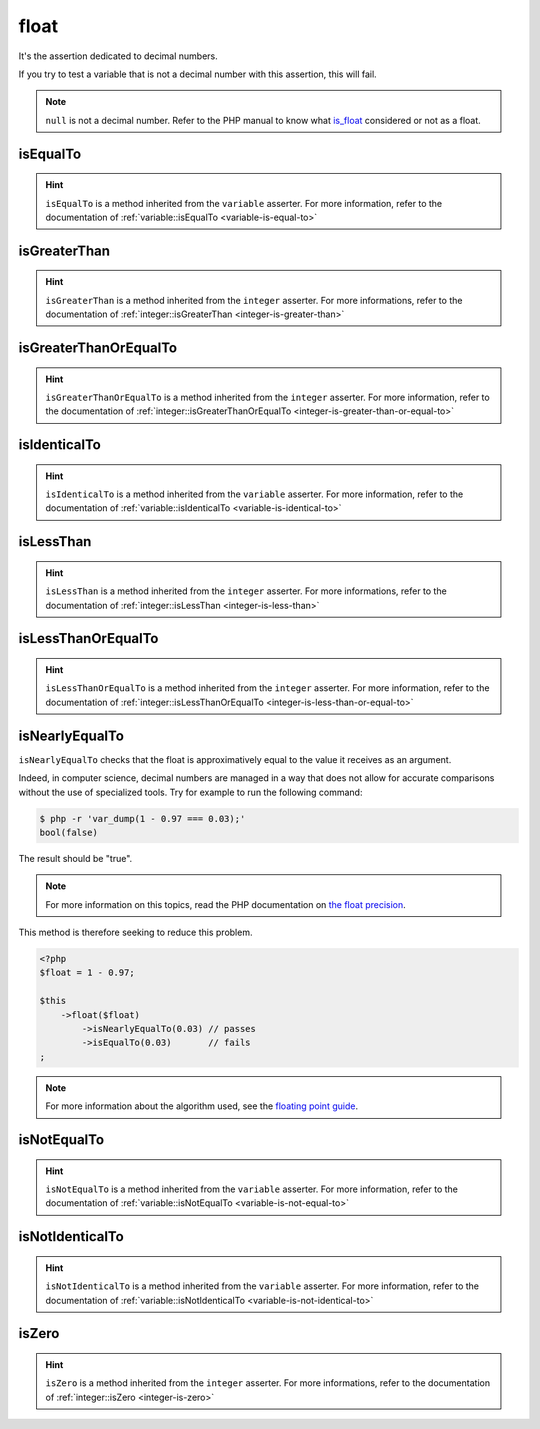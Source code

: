 .. _float-anchor:

float
*****

It's the assertion dedicated to decimal numbers.

If you try to test a variable that is not a decimal number with this assertion, this will fail.

.. note::
   ``null`` is not a decimal number. Refer to the PHP manual to know what `is_float <http://php.net/is_float>`_ considered or not as a float.


.. _float-is-equal-to:

isEqualTo
=========

.. hint::
   ``isEqualTo`` is a method inherited from the ``variable`` asserter.
   For more information, refer to the documentation of  :ref:`variable::isEqualTo <variable-is-equal-to>`


.. _float-is-greater-than:

isGreaterThan
=============

.. hint::
   ``isGreaterThan`` is a method inherited from the ``integer`` asserter.
   For more informations, refer to the documentation of  :ref:`integer::isGreaterThan <integer-is-greater-than>`


.. _float-is-greater-than-or-equal-to:

isGreaterThanOrEqualTo
======================

.. hint::
   ``isGreaterThanOrEqualTo`` is a method inherited from the ``integer`` asserter.
   For more information, refer to the documentation of :ref:`integer::isGreaterThanOrEqualTo <integer-is-greater-than-or-equal-to>`


.. _float-is-identical-to:

isIdenticalTo
=============

.. hint::
   ``isIdenticalTo`` is a method inherited from the ``variable`` asserter.
   For more information, refer to the documentation of  :ref:`variable::isIdenticalTo <variable-is-identical-to>`


.. _float-is-less-than:

isLessThan
==========

.. hint::
   ``isLessThan`` is a method inherited from the ``integer`` asserter.
   For more informations, refer to the documentation of  :ref:`integer::isLessThan <integer-is-less-than>`


.. _float-is-less-than-or-equal-to:

isLessThanOrEqualTo
===================

.. hint::
   ``isLessThanOrEqualTo`` is a method inherited from the ``integer`` asserter.
   For more information, refer to the documentation of :ref:`integer::isLessThanOrEqualTo <integer-is-less-than-or-equal-to>`


.. _is-nearly-equal-to:

isNearlyEqualTo
===============

``isNearlyEqualTo`` checks that the float is approximatively equal to the value it receives as an argument.

Indeed, in computer science, decimal numbers are managed in a way that does not allow for accurate comparisons without the use of specialized tools. Try for example to run the following command:

.. code-block:: shell

   $ php -r 'var_dump(1 - 0.97 === 0.03);'
   bool(false)

The result should be "true".

.. note::
   For more information on this topics, read the PHP documentation on `the float precision <http://php.net/types.float>`_.


This method is therefore seeking to reduce this problem.

.. code-block:: php

   <?php
   $float = 1 - 0.97;

   $this
       ->float($float)
           ->isNearlyEqualTo(0.03) // passes
           ->isEqualTo(0.03)       // fails
   ;

.. note::
   For more information about the algorithm used, see the `floating point guide <http://www.floating-point-gui.de/errors/comparison/>`_.


.. _float-is-not-equal-to:

isNotEqualTo
============

.. hint::
   ``isNotEqualTo`` is a method inherited from the ``variable`` asserter.
   For more information, refer to the documentation of  :ref:`variable::isNotEqualTo <variable-is-not-equal-to>`


.. _float-is-not-identical-to:

isNotIdenticalTo
================

.. hint::
   ``isNotIdenticalTo`` is a method inherited from the ``variable`` asserter.
   For more information, refer to the documentation of  :ref:`variable::isNotIdenticalTo <variable-is-not-identical-to>`


.. _float-is-zero:

isZero
======

.. hint::
   ``isZero`` is a method inherited from the ``integer`` asserter.
   For more informations, refer to the documentation of :ref:`integer::isZero <integer-is-zero>`
